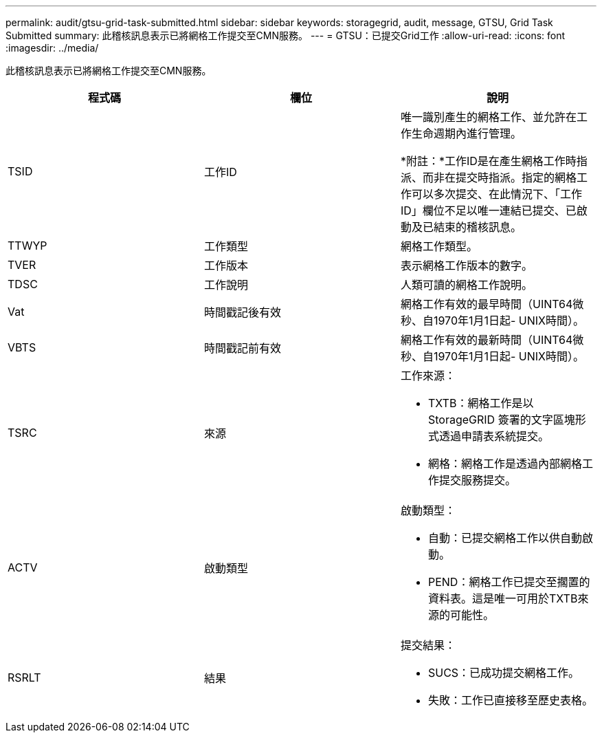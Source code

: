 ---
permalink: audit/gtsu-grid-task-submitted.html 
sidebar: sidebar 
keywords: storagegrid, audit, message, GTSU, Grid Task Submitted 
summary: 此稽核訊息表示已將網格工作提交至CMN服務。 
---
= GTSU：已提交Grid工作
:allow-uri-read: 
:icons: font
:imagesdir: ../media/


[role="lead"]
此稽核訊息表示已將網格工作提交至CMN服務。

|===
| 程式碼 | 欄位 | 說明 


 a| 
TSID
 a| 
工作ID
 a| 
唯一識別產生的網格工作、並允許在工作生命週期內進行管理。

*附註：*工作ID是在產生網格工作時指派、而非在提交時指派。指定的網格工作可以多次提交、在此情況下、「工作ID」欄位不足以唯一連結已提交、已啟動及已結束的稽核訊息。



 a| 
TTWYP
 a| 
工作類型
 a| 
網格工作類型。



 a| 
TVER
 a| 
工作版本
 a| 
表示網格工作版本的數字。



 a| 
TDSC
 a| 
工作說明
 a| 
人類可讀的網格工作說明。



 a| 
Vat
 a| 
時間戳記後有效
 a| 
網格工作有效的最早時間（UINT64微秒、自1970年1月1日起- UNIX時間）。



 a| 
VBTS
 a| 
時間戳記前有效
 a| 
網格工作有效的最新時間（UINT64微秒、自1970年1月1日起- UNIX時間）。



 a| 
TSRC
 a| 
來源
 a| 
工作來源：

* TXTB：網格工作是以StorageGRID 簽署的文字區塊形式透過申請表系統提交。
* 網格：網格工作是透過內部網格工作提交服務提交。




 a| 
ACTV
 a| 
啟動類型
 a| 
啟動類型：

* 自動：已提交網格工作以供自動啟動。
* PEND：網格工作已提交至擱置的資料表。這是唯一可用於TXTB來源的可能性。




 a| 
RSRLT
 a| 
結果
 a| 
提交結果：

* SUCS：已成功提交網格工作。
* 失敗：工作已直接移至歷史表格。


|===
